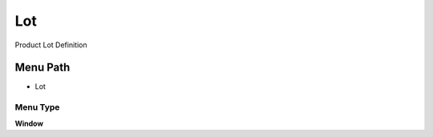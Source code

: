 
.. _functional-guide/menu/menu-lot:

===
Lot
===

Product Lot Definition

Menu Path
=========


* Lot

Menu Type
---------
\ **Window**\ 


.. seealso::
    :ref:`functional-guide/window/window-lot`
